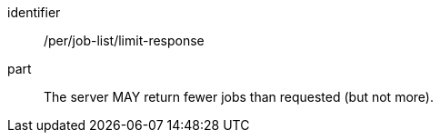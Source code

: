 [[per_job-list_limit-response]]
[permission]
====
[%metadata]
identifier:: /per/job-list/limit-response
part:: The server MAY return fewer jobs than requested (but not more).
====